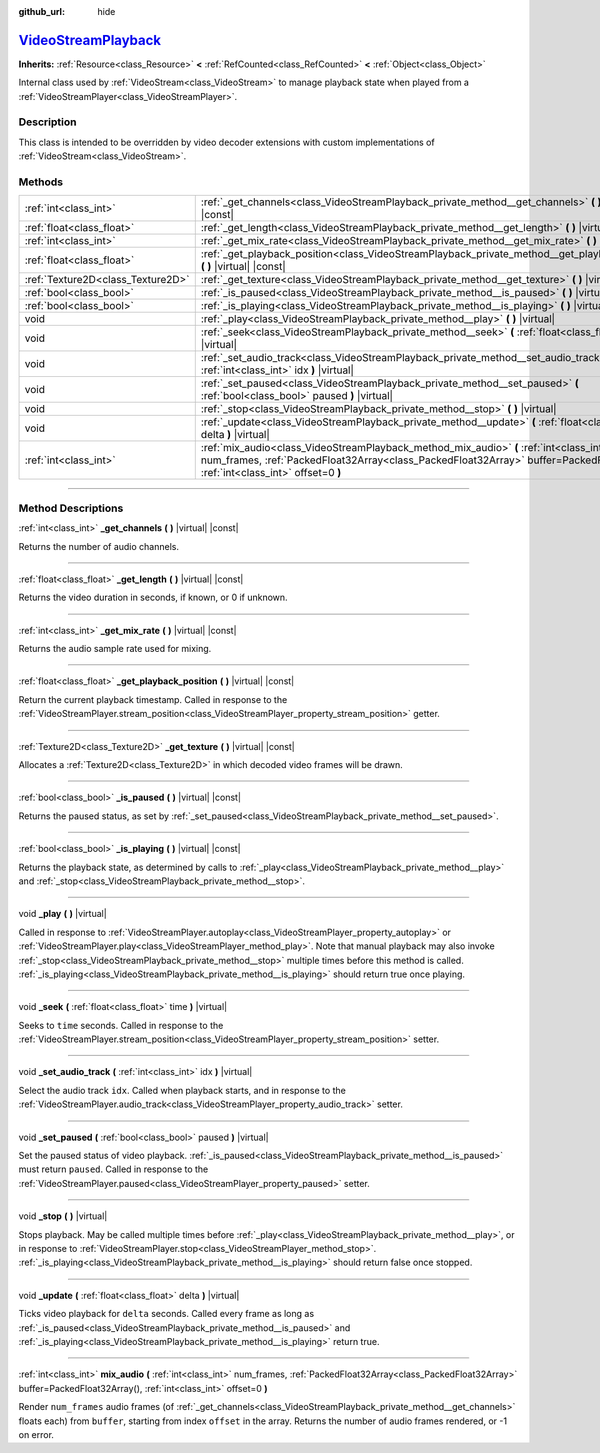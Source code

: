 :github_url: hide

.. DO NOT EDIT THIS FILE!!!
.. Generated automatically from Godot engine sources.
.. Generator: https://github.com/godotengine/godot/tree/master/doc/tools/make_rst.py.
.. XML source: https://github.com/godotengine/godot/tree/master/doc/classes/VideoStreamPlayback.xml.

.. _class_VideoStreamPlayback:

`VideoStreamPlayback <https://github.com/godotengine/godot/blob/master/modules/theora/video_stream_theora.h#L50>`_
==================================================================================================================

**Inherits:** :ref:`Resource<class_Resource>` **<** :ref:`RefCounted<class_RefCounted>` **<** :ref:`Object<class_Object>`

Internal class used by :ref:`VideoStream<class_VideoStream>` to manage playback state when played from a :ref:`VideoStreamPlayer<class_VideoStreamPlayer>`.

.. rst-class:: classref-introduction-group

Description
-----------

This class is intended to be overridden by video decoder extensions with custom implementations of :ref:`VideoStream<class_VideoStream>`.

.. rst-class:: classref-reftable-group

Methods
-------

.. table::
   :widths: auto

   +-----------------------------------+----------------------------------------------------------------------------------------------------------------------------------------------------------------------------------------------------------------------------+
   | :ref:`int<class_int>`             | :ref:`_get_channels<class_VideoStreamPlayback_private_method__get_channels>` **(** **)** |virtual| |const|                                                                                                                 |
   +-----------------------------------+----------------------------------------------------------------------------------------------------------------------------------------------------------------------------------------------------------------------------+
   | :ref:`float<class_float>`         | :ref:`_get_length<class_VideoStreamPlayback_private_method__get_length>` **(** **)** |virtual| |const|                                                                                                                     |
   +-----------------------------------+----------------------------------------------------------------------------------------------------------------------------------------------------------------------------------------------------------------------------+
   | :ref:`int<class_int>`             | :ref:`_get_mix_rate<class_VideoStreamPlayback_private_method__get_mix_rate>` **(** **)** |virtual| |const|                                                                                                                 |
   +-----------------------------------+----------------------------------------------------------------------------------------------------------------------------------------------------------------------------------------------------------------------------+
   | :ref:`float<class_float>`         | :ref:`_get_playback_position<class_VideoStreamPlayback_private_method__get_playback_position>` **(** **)** |virtual| |const|                                                                                               |
   +-----------------------------------+----------------------------------------------------------------------------------------------------------------------------------------------------------------------------------------------------------------------------+
   | :ref:`Texture2D<class_Texture2D>` | :ref:`_get_texture<class_VideoStreamPlayback_private_method__get_texture>` **(** **)** |virtual| |const|                                                                                                                   |
   +-----------------------------------+----------------------------------------------------------------------------------------------------------------------------------------------------------------------------------------------------------------------------+
   | :ref:`bool<class_bool>`           | :ref:`_is_paused<class_VideoStreamPlayback_private_method__is_paused>` **(** **)** |virtual| |const|                                                                                                                       |
   +-----------------------------------+----------------------------------------------------------------------------------------------------------------------------------------------------------------------------------------------------------------------------+
   | :ref:`bool<class_bool>`           | :ref:`_is_playing<class_VideoStreamPlayback_private_method__is_playing>` **(** **)** |virtual| |const|                                                                                                                     |
   +-----------------------------------+----------------------------------------------------------------------------------------------------------------------------------------------------------------------------------------------------------------------------+
   | void                              | :ref:`_play<class_VideoStreamPlayback_private_method__play>` **(** **)** |virtual|                                                                                                                                         |
   +-----------------------------------+----------------------------------------------------------------------------------------------------------------------------------------------------------------------------------------------------------------------------+
   | void                              | :ref:`_seek<class_VideoStreamPlayback_private_method__seek>` **(** :ref:`float<class_float>` time **)** |virtual|                                                                                                          |
   +-----------------------------------+----------------------------------------------------------------------------------------------------------------------------------------------------------------------------------------------------------------------------+
   | void                              | :ref:`_set_audio_track<class_VideoStreamPlayback_private_method__set_audio_track>` **(** :ref:`int<class_int>` idx **)** |virtual|                                                                                         |
   +-----------------------------------+----------------------------------------------------------------------------------------------------------------------------------------------------------------------------------------------------------------------------+
   | void                              | :ref:`_set_paused<class_VideoStreamPlayback_private_method__set_paused>` **(** :ref:`bool<class_bool>` paused **)** |virtual|                                                                                              |
   +-----------------------------------+----------------------------------------------------------------------------------------------------------------------------------------------------------------------------------------------------------------------------+
   | void                              | :ref:`_stop<class_VideoStreamPlayback_private_method__stop>` **(** **)** |virtual|                                                                                                                                         |
   +-----------------------------------+----------------------------------------------------------------------------------------------------------------------------------------------------------------------------------------------------------------------------+
   | void                              | :ref:`_update<class_VideoStreamPlayback_private_method__update>` **(** :ref:`float<class_float>` delta **)** |virtual|                                                                                                     |
   +-----------------------------------+----------------------------------------------------------------------------------------------------------------------------------------------------------------------------------------------------------------------------+
   | :ref:`int<class_int>`             | :ref:`mix_audio<class_VideoStreamPlayback_method_mix_audio>` **(** :ref:`int<class_int>` num_frames, :ref:`PackedFloat32Array<class_PackedFloat32Array>` buffer=PackedFloat32Array(), :ref:`int<class_int>` offset=0 **)** |
   +-----------------------------------+----------------------------------------------------------------------------------------------------------------------------------------------------------------------------------------------------------------------------+

.. rst-class:: classref-section-separator

----

.. rst-class:: classref-descriptions-group

Method Descriptions
-------------------

.. _class_VideoStreamPlayback_private_method__get_channels:

.. rst-class:: classref-method

:ref:`int<class_int>` **_get_channels** **(** **)** |virtual| |const|

Returns the number of audio channels.

.. rst-class:: classref-item-separator

----

.. _class_VideoStreamPlayback_private_method__get_length:

.. rst-class:: classref-method

:ref:`float<class_float>` **_get_length** **(** **)** |virtual| |const|

Returns the video duration in seconds, if known, or 0 if unknown.

.. rst-class:: classref-item-separator

----

.. _class_VideoStreamPlayback_private_method__get_mix_rate:

.. rst-class:: classref-method

:ref:`int<class_int>` **_get_mix_rate** **(** **)** |virtual| |const|

Returns the audio sample rate used for mixing.

.. rst-class:: classref-item-separator

----

.. _class_VideoStreamPlayback_private_method__get_playback_position:

.. rst-class:: classref-method

:ref:`float<class_float>` **_get_playback_position** **(** **)** |virtual| |const|

Return the current playback timestamp. Called in response to the :ref:`VideoStreamPlayer.stream_position<class_VideoStreamPlayer_property_stream_position>` getter.

.. rst-class:: classref-item-separator

----

.. _class_VideoStreamPlayback_private_method__get_texture:

.. rst-class:: classref-method

:ref:`Texture2D<class_Texture2D>` **_get_texture** **(** **)** |virtual| |const|

Allocates a :ref:`Texture2D<class_Texture2D>` in which decoded video frames will be drawn.

.. rst-class:: classref-item-separator

----

.. _class_VideoStreamPlayback_private_method__is_paused:

.. rst-class:: classref-method

:ref:`bool<class_bool>` **_is_paused** **(** **)** |virtual| |const|

Returns the paused status, as set by :ref:`_set_paused<class_VideoStreamPlayback_private_method__set_paused>`.

.. rst-class:: classref-item-separator

----

.. _class_VideoStreamPlayback_private_method__is_playing:

.. rst-class:: classref-method

:ref:`bool<class_bool>` **_is_playing** **(** **)** |virtual| |const|

Returns the playback state, as determined by calls to :ref:`_play<class_VideoStreamPlayback_private_method__play>` and :ref:`_stop<class_VideoStreamPlayback_private_method__stop>`.

.. rst-class:: classref-item-separator

----

.. _class_VideoStreamPlayback_private_method__play:

.. rst-class:: classref-method

void **_play** **(** **)** |virtual|

Called in response to :ref:`VideoStreamPlayer.autoplay<class_VideoStreamPlayer_property_autoplay>` or :ref:`VideoStreamPlayer.play<class_VideoStreamPlayer_method_play>`. Note that manual playback may also invoke :ref:`_stop<class_VideoStreamPlayback_private_method__stop>` multiple times before this method is called. :ref:`_is_playing<class_VideoStreamPlayback_private_method__is_playing>` should return true once playing.

.. rst-class:: classref-item-separator

----

.. _class_VideoStreamPlayback_private_method__seek:

.. rst-class:: classref-method

void **_seek** **(** :ref:`float<class_float>` time **)** |virtual|

Seeks to ``time`` seconds. Called in response to the :ref:`VideoStreamPlayer.stream_position<class_VideoStreamPlayer_property_stream_position>` setter.

.. rst-class:: classref-item-separator

----

.. _class_VideoStreamPlayback_private_method__set_audio_track:

.. rst-class:: classref-method

void **_set_audio_track** **(** :ref:`int<class_int>` idx **)** |virtual|

Select the audio track ``idx``. Called when playback starts, and in response to the :ref:`VideoStreamPlayer.audio_track<class_VideoStreamPlayer_property_audio_track>` setter.

.. rst-class:: classref-item-separator

----

.. _class_VideoStreamPlayback_private_method__set_paused:

.. rst-class:: classref-method

void **_set_paused** **(** :ref:`bool<class_bool>` paused **)** |virtual|

Set the paused status of video playback. :ref:`_is_paused<class_VideoStreamPlayback_private_method__is_paused>` must return ``paused``. Called in response to the :ref:`VideoStreamPlayer.paused<class_VideoStreamPlayer_property_paused>` setter.

.. rst-class:: classref-item-separator

----

.. _class_VideoStreamPlayback_private_method__stop:

.. rst-class:: classref-method

void **_stop** **(** **)** |virtual|

Stops playback. May be called multiple times before :ref:`_play<class_VideoStreamPlayback_private_method__play>`, or in response to :ref:`VideoStreamPlayer.stop<class_VideoStreamPlayer_method_stop>`. :ref:`_is_playing<class_VideoStreamPlayback_private_method__is_playing>` should return false once stopped.

.. rst-class:: classref-item-separator

----

.. _class_VideoStreamPlayback_private_method__update:

.. rst-class:: classref-method

void **_update** **(** :ref:`float<class_float>` delta **)** |virtual|

Ticks video playback for ``delta`` seconds. Called every frame as long as :ref:`_is_paused<class_VideoStreamPlayback_private_method__is_paused>` and :ref:`_is_playing<class_VideoStreamPlayback_private_method__is_playing>` return true.

.. rst-class:: classref-item-separator

----

.. _class_VideoStreamPlayback_method_mix_audio:

.. rst-class:: classref-method

:ref:`int<class_int>` **mix_audio** **(** :ref:`int<class_int>` num_frames, :ref:`PackedFloat32Array<class_PackedFloat32Array>` buffer=PackedFloat32Array(), :ref:`int<class_int>` offset=0 **)**

Render ``num_frames`` audio frames (of :ref:`_get_channels<class_VideoStreamPlayback_private_method__get_channels>` floats each) from ``buffer``, starting from index ``offset`` in the array. Returns the number of audio frames rendered, or -1 on error.

.. |virtual| replace:: :abbr:`virtual (This method should typically be overridden by the user to have any effect.)`
.. |const| replace:: :abbr:`const (This method has no side effects. It doesn't modify any of the instance's member variables.)`
.. |vararg| replace:: :abbr:`vararg (This method accepts any number of arguments after the ones described here.)`
.. |constructor| replace:: :abbr:`constructor (This method is used to construct a type.)`
.. |static| replace:: :abbr:`static (This method doesn't need an instance to be called, so it can be called directly using the class name.)`
.. |operator| replace:: :abbr:`operator (This method describes a valid operator to use with this type as left-hand operand.)`
.. |bitfield| replace:: :abbr:`BitField (This value is an integer composed as a bitmask of the following flags.)`

